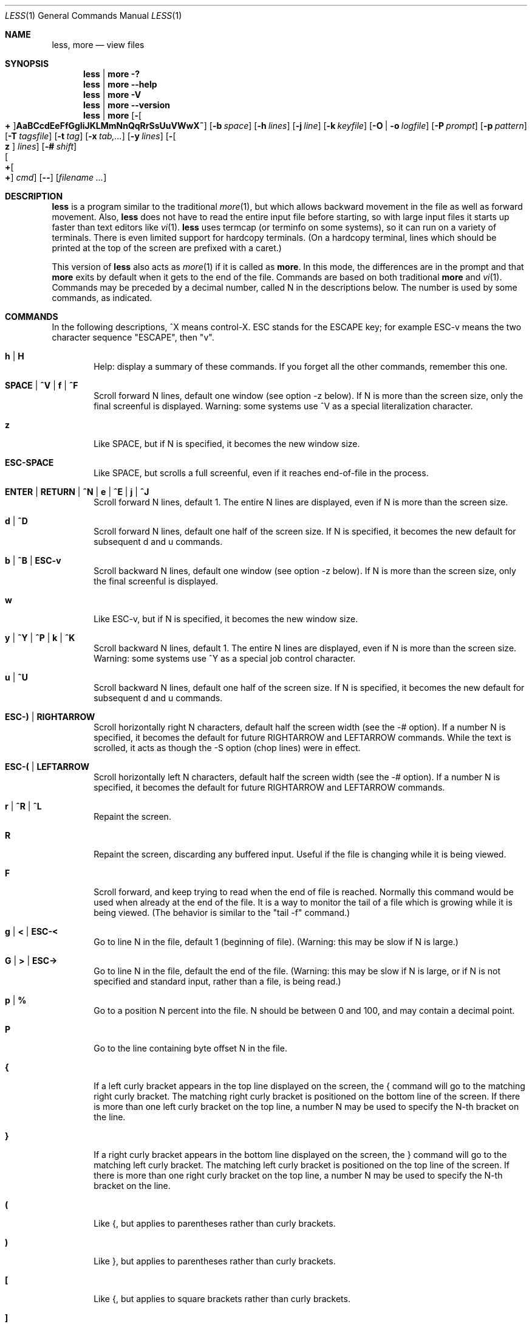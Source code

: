 .\"	$OpenBSD: less.1,v 1.24 2011/09/16 19:57:30 jmc Exp $
.\"
.\" Copyright (C) 1984-2011  Mark Nudelman
.\"
.\" Redistribution and use in source and binary forms, with or without
.\" modification, are permitted provided that the following conditions
.\" are met:
.\" 1. Redistributions of source code must retain the above copyright
.\"    notice, this list of conditions and the following disclaimer.
.\" 2. Redistributions in binary form must reproduce the above copyright
.\"    notice in the documentation and/or other materials provided with
.\"    the distribution.
.\"
.\" THIS SOFTWARE IS PROVIDED BY THE AUTHOR ``AS IS'' AND ANY
.\" EXPRESS OR IMPLIED WARRANTIES, INCLUDING, BUT NOT LIMITED TO, THE
.\" IMPLIED WARRANTIES OF MERCHANTABILITY AND FITNESS FOR A PARTICULAR
.\" PURPOSE ARE DISCLAIMED.  IN NO EVENT SHALL THE AUTHOR BE LIABLE
.\" FOR ANY DIRECT, INDIRECT, INCIDENTAL, SPECIAL, EXEMPLARY, OR
.\" CONSEQUENTIAL DAMAGES (INCLUDING, BUT NOT LIMITED TO, PROCUREMENT
.\" OF SUBSTITUTE GOODS OR SERVICES; LOSS OF USE, DATA, OR PROFITS; OR
.\" BUSINESS INTERRUPTION) HOWEVER CAUSED AND ON ANY THEORY OF LIABILITY,
.\" WHETHER IN CONTRACT, STRICT LIABILITY, OR TORT (INCLUDING NEGLIGENCE
.\" OR OTHERWISE) ARISING IN ANY WAY OUT OF THE USE OF THIS SOFTWARE, EVEN
.\" IF ADVISED OF THE POSSIBILITY OF SUCH DAMAGE.
.\"
.Dd $Mdocdate: September 16 2011 $
.Dt LESS 1
.Os
.Sh NAME
.Nm less , more
.Nd view files
.Sh SYNOPSIS
.Nm less \*(Ba more
.Fl \&?
.Nm less \*(Ba more
.Fl -help
.Nm less \*(Ba more
.Fl V
.Nm less \*(Ba more
.Fl -version
.Nm less \*(Ba more
.Bk -words
.Op Fl Oo Cm + Oc Ns Cm AaBCcdEeFfGgIiJKLMmNnQqRrSsUuVWwX~
.Op Fl b Ar space
.Op Fl h Ar lines
.Op Fl j Ar line
.Op Fl k Ar keyfile
.Op Fl O | o Ar logfile
.Op Fl P Ar prompt
.Op Fl p Ar pattern
.Op Fl T Ar tagsfile
.Op Fl t Ar tag
.Op Fl x Ar tab,...
.Op Fl y Ar lines
.Op Fl Oo Cm z Oc Ar lines
.Op Fl # Ar shift
.Xo Oo Cm \&+ Ns Oo Ns Cm \&+ Ns
.Oc Ar cmd
.Oc
.Xc
.Op Fl -
.Op Ar filename ...
.Ek
.\" (See the
.\" .Sx OPTIONS
.\" section for alternate option syntax with long option names.)
.Sh DESCRIPTION
.Nm
is a program similar to the traditional
.Xr more 1 ,
but which allows backward movement in the file as well as forward movement.
Also,
.Nm
does not have to read the entire input file before starting,
so with large input files it starts up faster than text editors like
.Xr vi 1 .
.Nm
uses termcap (or terminfo on some systems),
so it can run on a variety of terminals.
There is even limited support for hardcopy terminals.
(On a hardcopy terminal, lines which should be printed at the top
of the screen are prefixed with a caret.)
.Pp
This version of
.Nm
also acts as
.Xr more 1
if it is called as
.Nm more .
In this mode, the differences are in the prompt and that
.Nm more
exits by default when it gets to the end of the file.
Commands are based on both traditional
.Nm more
and
.Xr vi 1 .
Commands may be preceded by a decimal number,
called N in the descriptions below.
The number is used by some commands, as indicated.
.Sh COMMANDS
In the following descriptions, ^X means control-X.
ESC stands for the ESCAPE key; for example ESC-v means the
two character sequence "ESCAPE", then "v".
.Bl -tag -width XXXX
.It Ic h | H
Help: display a summary of these commands.
If you forget all the other commands, remember this one.
.It Ic SPACE | ^V | f | ^F
Scroll forward N lines, default one window (see option -z below).
If N is more than the screen size, only the final screenful is displayed.
Warning: some systems use ^V as a special literalization character.
.It Ic z
Like SPACE, but if N is specified, it becomes the new window size.
.It Ic ESC-SPACE
Like SPACE, but scrolls a full screenful, even if it reaches
end-of-file in the process.
.It Ic ENTER | RETURN | ^N | e | ^E | j | ^J
Scroll forward N lines, default 1.
The entire N lines are displayed, even if N is more than the screen size.
.It Ic d | ^D
Scroll forward N lines, default one half of the screen size.
If N is specified, it becomes the new default for subsequent d and u commands.
.It Ic b | ^B | ESC-v
Scroll backward N lines, default one window (see option -z below).
If N is more than the screen size, only the final screenful is displayed.
.It Ic w
Like ESC-v, but if N is specified, it becomes the new window size.
.It Ic y | ^Y | ^P | k | ^K
Scroll backward N lines, default 1.
The entire N lines are displayed, even if N is more than the screen size.
Warning: some systems use ^Y as a special job control character.
.It Ic u | ^U
Scroll backward N lines, default one half of the screen size.
If N is specified, it becomes the new default for subsequent d and u commands.
.It Ic ESC-) | RIGHTARROW
Scroll horizontally right N characters, default half the screen width
(see the -# option).
If a number N is specified, it becomes the default for future
RIGHTARROW and LEFTARROW commands.
While the text is scrolled, it acts as though the -S option (chop lines)
were in effect.
.It Ic ESC-( | LEFTARROW
Scroll horizontally left N
characters, default half the screen width (see the -# option).
If a number N is specified, it becomes the default for future
RIGHTARROW and LEFTARROW commands.
.It Ic r | ^R | ^L
Repaint the screen.
.It Ic R
Repaint the screen, discarding any buffered input.
Useful if the file is changing while it is being viewed.
.It Ic F
Scroll forward, and keep trying to read when the end of file is reached.
Normally this command would be used when already at the end of the file.
It is a way to monitor the tail of a file which is growing
while it is being viewed.
(The behavior is similar to the "tail -f" command.)
.It Ic g | < | ESC-<
Go to line N in the file, default 1 (beginning of file).
(Warning: this may be slow if N is large.)
.It Ic G | > | ESC->
Go to line N in the file, default the end of the file.
(Warning: this may be slow if N is large,
or if N is not specified and standard input, rather than a file,
is being read.)
.It Ic p | %
Go to a position N percent into the file.
N should be between 0 and 100, and may contain a decimal point.
.It Ic P
Go to the line containing byte offset N in the file.
.It Ic {
If a left curly bracket appears in the top line displayed
on the screen, the { command will go to the matching right curly bracket.
The matching right curly bracket is positioned on the bottom
line of the screen.
If there is more than one left curly bracket on the top line, a number N
may be used to specify the N-th bracket on the line.
.It Ic }
If a right curly bracket appears in the bottom line displayed on the screen,
the } command will go to the matching left curly bracket.
The matching left curly bracket is positioned on the top
line of the screen.
If there is more than one right curly bracket on the top line,
a number N may be used to specify the N-th bracket on the line.
.It Ic \&(
Like {, but applies to parentheses rather than curly brackets.
.It Ic \&)
Like }, but applies to parentheses rather than curly brackets.
.It Ic \&[
Like {, but applies to square brackets rather than curly brackets.
.It Ic \&]
Like }, but applies to square brackets rather than curly brackets.
.It Ic ESC-^F
Followed by two characters, acts like {,
but uses the two characters as open and close brackets, respectively.
For example, "ESC ^F < >" could be used to
go forward to the > which matches the < in the top displayed line.
.It Ic ESC-^B
Followed by two characters, acts like },
but uses the two characters as open and close brackets, respectively.
For example, "ESC ^B < >" could be used to
go backward to the < which matches the > in the bottom displayed line.
.It Ic m
Followed by any lowercase letter, marks the current position with that letter.
.It Ic '
(Single quote.)
Followed by any lowercase letter, returns to the position which
was previously marked with that letter.
Followed by another single quote, returns to the position at
which the last "large" movement command was executed.
Followed by a ^ or $, jumps to the beginning or end of the file respectively.
Marks are preserved when a new file is examined,
so the ' command can be used to switch between input files.
.It Ic ^X^X
Same as single quote.
.It Ic /pattern
Search forward in the file for the N-th line containing the pattern.
N defaults to 1.
The pattern is a regular expression, as recognized by
the regular expression library supplied by your system.
The search starts at the first line displayed
(but see the -a and -j options, which change this).
.Pp
Certain characters are special if entered at the beginning of the pattern;
they modify the type of search rather than become part of the pattern:
.Bl -tag -width Ds
.It Ic ^N | \&!
Search for lines which do NOT match the pattern.
.It Ic ^E | *
Search multiple files.
That is, if the search reaches the END of the current file
without finding a match,
the search continues in the next file in the command line list.
.It Ic ^F | @
Begin the search at the first line of the FIRST file
in the command line list,
regardless of what is currently displayed on the screen
or the settings of the -a or -j options.
.It Ic ^K
Highlight any text which matches the pattern on the current screen,
but don't move to the first match (KEEP current position).
.It Ic ^R
Don't interpret regular expression metacharacters;
that is, do a simple textual comparison.
.El
.It Ic ?pattern
Search backward in the file for the N-th line containing the pattern.
The search starts at the line immediately before the top line displayed.
.Pp
Certain characters are special, as in the / command:
.Bl -tag -width Ds
.It Ic ^N | \&!
Search for lines which do NOT match the pattern.
.It Ic ^E | *
Search multiple files.
That is, if the search reaches the beginning of the current file
without finding a match,
the search continues in the previous file in the command line list.
.It Ic ^F | @
Begin the search at the last line of the last file
in the command line list,
regardless of what is currently displayed on the screen
or the settings of the -a or -j options.
.It Ic ^K
As in forward searches.
.It Ic ^R
As in forward searches.
.El
.It Ic ESC-/pattern
Same as "/*".
.It Ic ESC-?pattern
Same as "?*".
.It Ic n
Repeat previous search, for N-th line containing the last pattern.
If the previous search was modified by ^N, the search is made for the
N-th line NOT containing the pattern.
If the previous search was modified by ^E, the search continues
in the next (or previous) file if not satisfied in the current file.
If the previous search was modified by ^R, the search is done
without using regular expressions.
There is no effect if the previous search was modified by ^F or ^K.
.It Ic N
Repeat previous search, but in the reverse direction.
.It Ic ESC-n
Repeat previous search, but crossing file boundaries.
The effect is as if the previous search were modified by *.
.It Ic ESC-N
Repeat previous search, but in the reverse direction
and crossing file boundaries.
.It Ic ESC-u
Undo search highlighting.
Turn off highlighting of strings matching the current search pattern.
If highlighting is already off because of a previous ESC-u command,
turn highlighting back on.
Any search command will also turn highlighting back on.
(Highlighting can also be disabled by toggling the -G option;
in that case search commands do not turn highlighting back on.)
.It Ic &pattern
Display only lines which match the pattern;
lines which do not match the pattern are not displayed.
If pattern is empty (if you type & immediately followed by ENTER),
any filtering is turned off, and all lines are displayed.
While filtering is in effect, an ampersand is displayed at the
beginning of the prompt,
as a reminder that some lines in the file may be hidden.
.Pp
Certain characters are special as in the / command:
.Bl -tag -width Ds
.It Ic ^N | !
Display only lines which do NOT match the pattern.
.It Ic ^R
Don't interpret regular expression metacharacters;
that is, do a simple textual comparison.
.El
.It Ic :e Op Ar filename
Examine a new file.
If the filename is missing, the "current" file (see the :n and :p commands
below) from the list of files in the command line is re-examined.
A percent sign (%) in the filename is replaced by the name of the
current file.
A pound sign (#) is replaced by the name of the previously examined file.
However, two consecutive percent signs are simply
replaced with a single percent sign.
This allows you to enter a filename that contains a percent sign
in the name.
Similarly, two consecutive pound signs are replaced with a single pound sign.
The filename is inserted into the command line list of files
so that it can be seen by subsequent :n and :p commands.
If the filename consists of several files, they are all inserted into
the list of files and the first one is examined.
If the filename contains one or more spaces,
the entire filename should be enclosed in double quotes
(also see the -" option).
.It Ic ^X^V | E
Same as :e.
Warning: some systems use ^V as a special literalization character.
On such systems, you may not be able to use ^V.
.It Ic :n
Examine the next file (from the list of files given in the command line).
If a number N is specified, the N-th next file is examined.
.It Ic :p
Examine the previous file in the command line list.
If a number N is specified, the N-th previous file is examined.
.It Ic :t
Go to the specified tag.
.It Ic :x
Examine the first file in the command line list.
If a number N is specified, the N-th file in the list is examined.
.It Ic :d
Remove the current file from the list of files.
.It Ic t
Go to the next tag, if there were more than one matches for the current tag.
See the \-t option for more details about tags.
.It Ic T
Go to the previous tag, if there were more than one matches for the current tag.
.It Ic = | ^G | :f
Prints some information about the file being viewed, including its name
and the line number and byte offset of the bottom line being displayed.
If possible, it also prints the length of the file,
the number of lines in the file
and the percent of the file above the last displayed line.
.It Ic \-
Followed by one of the command line option letters (see
.Sx OPTIONS
below),
this will change the setting of that option
and print a message describing the new setting.
If a ^P (CONTROL-P) is entered immediately after the dash,
the setting of the option is changed but no message is printed.
If the option letter has a numeric value (such as -b or -h),
or a string value (such as -P or -t),
a new value may be entered after the option letter.
If no new value is entered, a message describing
the current setting is printed and nothing is changed.
.It Ic \-\-
Like the \- command, but takes a long option name (see
.Sx OPTIONS
below)
rather than a single option letter.
You must press ENTER or RETURN after typing the option name.
A ^P immediately after the second dash suppresses printing of a
message describing the new setting, as in the \- command.
.It Ic \-+
Followed by one of the command line option letters this will reset the
option to its default setting and print a message describing the new setting.
(The "\-+X" command does the same thing as "\-+X" on the command line.)
This does not work for string-valued options.
.It Ic \-\-+
Like the \-+ command, but takes a long option name
rather than a single option letter.
.It Ic \-!
Followed by one of the command line option letters, this will reset the
option to the "opposite" of its default setting and print a message
describing the new setting.
This does not work for numeric or string-valued options.
.It Ic \-\-!
Like the \-! command, but takes a long option name
rather than a single option letter.
.It Ic _
(Underscore.)
Followed by one of the command line option letters,
this will print a message describing the current setting of that option.
The setting of the option is not changed.
.It Ic __
(Double underscore.)
Like the _ (underscore) command, but takes a long option name
rather than a single option letter.
You must press ENTER or RETURN after typing the option name.
.It Ic +cmd
Causes the specified cmd to be executed each time a new file is examined.
For example, +G causes
.Nm
to initially display each file starting at the end rather than the beginning.
.It Ic V
Prints the version number of
.Nm
being run.
.It Ic q | Q | :q | :Q | ZZ
Exits
.Nm less .
.El
.Pp
The following
four
commands may or may not be valid, depending on your particular installation.
.Bl -tag -width XXXX
.It Ic v
Invokes an editor to edit the current file being viewed.
The editor is taken from the environment variable
.Ev VISUAL ,
if defined,
or
.Ev EDITOR
if
.Ev VISUAL
is not defined,
or defaults to "vi" if neither
.Ev VISUAL
nor
.Ev EDITOR
is defined.
See also the discussion of LESSEDIT under the section on
.Sx PROMPTS
below.
.It Ic \&! Ar shell-command
Invokes a shell to run the shell-command given.
A percent sign (%) in the command is replaced by the name of the current file.
A pound sign (#) is replaced by the name of the previously examined file.
"!!" repeats the last shell command.
"!" with no shell command simply invokes a shell.
The shell is taken from the environment variable
.Ev SHELL ,
or defaults to "sh".
.\" On MS-DOS and OS/2 systems, the shell is the normal command processor.
.It Ic | <m> Ar shell-command
<m> represents any mark letter.
Pipes a section of the input file to the given shell command.
The section of the file to be piped is between the first line on
the current screen and the position marked by the letter.
<m> may also be ^ or $ to indicate beginning or end of file respectively.
If <m> is . or newline, the current screen is piped.
.It Ic s Ar filename
Save the input to a file.
This only works if the input is a pipe, not an ordinary file.
.El
.Sh OPTIONS
Command line options are described below.
Most options may be changed while
.Nm
is running, via the "\-" command.
.Pp
Most options may be given in one of two forms:
either a dash followed by a single letter, or two dashes followed by a
long option name.
A long option name may be abbreviated as long as the abbreviation is
unambiguous.
For example, --quit-at-eof may be abbreviated --quit, but not
--qui, since both --quit-at-eof and --quiet begin with --qui.
Some long option names are in uppercase, such as --QUIT-AT-EOF, as
distinct from --quit-at-eof.
Such option names need only have their first letter capitalized;
the remainder of the name may be in either case.
For example, --Quit-at-eof is equivalent to --QUIT-AT-EOF.
.Pp
Options are also taken from the environment variable
.Ev LESS
if the command is
.Nm less ,
or from the environment variable
.Ev MORE
if the command is
.Nm more .
For example, to avoid typing "less -options ..." each time
.Nm
is invoked, you might tell
.Xr csh 1 :
.Pp
.Dl setenv LESS "-options"
.Pp
or if you use
.Xr sh 1 :
.Pp
.Dl LESS="-options"; export LESS
.Pp
.\" On MS-DOS, you don't need the quotes, but you should replace any
.\" percent signs in the options string by double percent signs.
.\" .Pp
The environment variable is parsed before the command line,
so command line options override the
.Ev LESS
environment variable.
If an option appears in the
.Ev LESS
variable, it can be reset to its default value on the command line by
beginning the command line option with "\-+".
.Pp
For options like -P which take a following string,
a dollar sign ($) must be used to signal the end of the string.
For example, to separate a prompt value from any other options
with dollar sign between them:
.Pp
.Dl LESS="-Ps--More--$-C -e"
.Bl -tag -width XXXX
.It Fl \&? | -help
This option displays a summary of the commands accepted by
.Nm
(the same as the h command).
(Depending on how your shell interprets the question mark,
it may be necessary to quote the question mark, thus: "-\e?".)
.It Fl A | -SEARCH-SKIP-SCREEN
Causes all forward searches (not just non-repeated searches)
to start just after the target line, and all backward searches
to start just before the target line.
Thus, forward searches will skip part of the displayed screen
(from the first line up to and including the target line).
Similarly backwards searches will skip the displayed screen
from the last line up to and including the target line.
This was the default behavior in less versions prior to 441.
.It Fl a | -search-skip-screen
By default, forward searches start at the top of the displayed screen
and backwards searches start at the bottom of the displayed screen
(except for repeated searches invoked by the n or N commands,
which start after or before the "target" line respectively;
see the -j option for more about the target line).
The -a option causes forward searches to instead start at
the bottom of the screen
and backward searches to start at the top of the screen,
thus skipping all lines displayed on the screen.
.It Fl B | -auto-buffers
By default, when data is read from a pipe,
buffers are allocated automatically as needed.
If a large amount of data is read from the pipe, this can cause
a large amount of memory to be allocated.
The -B option disables this automatic allocation of buffers for pipes,
so that only 64K (or the amount of space specified by the -b option)
is used for the pipe.
Warning: use of -B can result in erroneous display, since only the
most recently viewed part of the piped data is kept in memory;
any earlier data is lost.
.It Xo
.Fl b Ns Ar n |
.Fl -buffers Ns = Ns Ar n
.Xc
Specifies the amount of buffer space
.Nm
will use for each file, in units of kilobytes (1024 bytes).
By default 64K of buffer space is used for each file
(unless the file is a pipe; see the -B option).
The -b option specifies instead that n kilobytes of
buffer space should be used for each file.
If n is -1, buffer space is unlimited; that is,
the entire file can be read into memory.
.It Fl C | -CLEAR-SCREEN
Same as -c, for compatibility with older versions of
.Nm less .
.It Fl c | -clear-screen
Causes full screen repaints to be painted from the top line down.
By default,
full screen repaints are done by scrolling from the bottom of the screen.
.It Fl d | -dumb No (less only)
The -d option suppresses the error message
normally displayed if the terminal is dumb;
that is, lacks some important capability,
such as the ability to clear the screen or scroll backward.
The -d option does not otherwise change the behavior of
.Nm
on a dumb terminal.
This option is on by default when invoked as
.Nm more .
.It Fl d No (more only)
The -d option causes the default prompt to include the
basic directions ``[Press space to continue, 'q' to quit.]''.
The -d option also causes the message ``[Press 'h' for instructions.]'' to be
displayed when an invalid command is entered (normally, the bell is rung).
This option is useful in environments where users may not be experienced
with pagers.
.\" .It Fl Dxcolor or --color=xcolor"
.\" [MS-DOS only]
.\" Sets the color of the text displayed.
.\" x is a single character which selects the type of text whose color is
.\" being set: n=normal, s=standout, d=bold, u=underlined, k=blink.
.\" color is a pair of numbers separated by a period.
.\" The first number selects the foreground color and the second selects
.\" the background color of the text.
.\" A single number N is the same as N.M,
.\" where M is the normal background color.
.It Fl E | -QUIT-AT-EOF
Causes
.Nm
to automatically exit the first time it reaches end-of-file.
.It Fl e | -quit-at-eof
Causes
.Nm
to automatically exit the second time it reaches end-of-file.
By default, the only way to exit
.Nm
is via the "q" command.
.It Fl F | -quit-if-one-screen
Causes
.Nm
to automatically exit if the entire file can be displayed on the first screen.
.It Fl f | -force
Forces non-regular files to be opened.
(A non-regular file is a directory or a device special file.)
Also suppresses the warning message when a binary file is opened.
By default,
.Nm
will refuse to open non-regular files.
.It Fl G | -HILITE-SEARCH
The -G option suppresses all highlighting of strings found by search commands.
.It Fl g | -hilite-search
Normally,
.Nm
will highlight ALL strings which match the last search command.
The -g option changes this behavior to highlight only the particular string
which was found by the last search command.
This can cause
.Nm
to run somewhat faster than the default.
.It Xo
.Fl h Ns Ar n |
.Fl -max-back-scroll Ns = Ns Ar n
.Xc
Specifies a maximum number of lines to scroll backward.
If it is necessary to scroll backward more than n lines,
the screen is repainted in a forward direction instead.
(If the terminal does not have the ability to scroll backward, -h0 is implied.)
.It Fl I | -IGNORE-CASE
Like -i, but searches ignore case even if the pattern contains uppercase
letters.
.It Fl i | -ignore-case
Causes searches to ignore case; that is,
uppercase and lowercase are considered identical.
This option is ignored if any uppercase letters appear in the search pattern;
in other words,
if a pattern contains uppercase letters, then that search does not ignore case.
.It Fl J | -status-column
Displays a status column at the left edge of the screen.
The status column shows the lines that matched the current search.
The status column is also used if the -w or -W option is in effect.
.It Xo
.Fl j Ns Ar n |
.Fl -jump-target Ns = Ns Ar n
.Xc
Specifies a line on the screen where the "target" line is to be positioned.
The target line is the line specified by any command to
search for a pattern, jump to a line number,
jump to a file percentage or jump to a tag.
The screen line may be specified by a number: the top line on the screen
is 1, the next is 2, and so on.
The number may be negative to specify a line relative to the bottom
of the screen: the bottom line on the screen is -1, the second
to the bottom is -2, and so on.
Alternately, the screen line may be specified as a fraction of the height
of the screen, starting with a decimal point: .5 is in the middle of the
screen, .3 is three tenths down from the first line, and so on.
If the line is specified as a fraction, the actual line number
is recalculated if the terminal window is resized, so that the
target line remains at the specified fraction of the screen height.
If any form of the -j option is used,
forward searches begin at the line immediately after the target line,
and backward searches begin at the target line,
unless changed by -a or -A.
For example, if "-j4" is used, the target line is the
fourth line on the screen, so forward searches begin at the fifth line
on the screen.
.It Fl K | -quit-on-intr
Causes
.Nm
to exit immediately (with status 2)
when an interrupt character (usually ^C) is typed.
Normally, an interrupt character causes
.Nm
to stop whatever it is doing and return to its command prompt.
Note that use of this option makes it impossible to return to the
command prompt from the "F" command.
.It Xo
.Fl k Ns Ar filename |
.Fl -lesskey-file Ns = Ns Ar filename
.Xc
Causes
.Nm
to open and interpret the named file as a
.Xr lesskey 1
file.
Multiple -k options may be specified.
If the
.Ev LESSKEY
or
.Ev LESSKEY_SYSTEM
environment variable is set, or if a lesskey file is found in a standard place
(see
.Sx KEY BINDINGS ) ,
it is also used as a lesskey file.
.It Fl L | -no-lessopen
Ignore the
.Ev LESSOPEN
environment variable (see the
.Sx INPUT PREPROCESSOR
section below).
This option can be set from within
.Nm less ,
but it will apply only to files opened subsequently, not to the
file which is currently open.
When invoked as
.Nm more ,
the
.Ev LESSOPEN
environment variable is ignored by default.
.It Fl M | -LONG-PROMPT
Causes
.Nm
to prompt even more verbosely than
.Nm more .
.It Fl m | -long-prompt
Causes
.Nm
to prompt verbosely (like more), with the percent into the file.
By default,
.Nm
prompts with a colon.
.It Fl N | -LINE-NUMBERS
Causes a line number to be displayed at the beginning of each line in the
display.
.It Fl n | -line-numbers
Suppresses line numbers.
The default (to use line numbers) may cause
.Nm
to run more slowly in some cases, especially with a very large input file.
Suppressing line numbers with the -n option will avoid this problem.
Using line numbers means: the line number will be displayed in the verbose
prompt and in the = command, and the v command will pass the current line
number to the editor (see also the discussion of LESSEDIT in
.Sx PROMPTS
below).
.It Xo
.Fl O Ns Ar filename |
.Fl -LOG-FILE Ns = Ns Ar filename
.Xc
The -O option is like -o, but it will overwrite an existing
file without asking for confirmation.
.Pp
If no log file has been specified,
the -o and -O options can be used from within
.Nm
to specify a log file.
Without a file name, they will simply report the name of the log file.
The "s" command is equivalent to specifying -o from within
.Nm less .
.It Xo
.Fl o Ns Ar filename |
.Fl -log-file Ns = Ns Ar filename
.Xc
Causes
.Nm
to copy its input to the named file as it is being viewed.
This applies only when the input file is a pipe, not an ordinary file.
If the file already exists,
.Nm
will ask for confirmation before overwriting it.
.It Xo
.Fl P Ns Ar prompt |
.Fl -prompt Ns = Ns Ar prompt
.Xc
Provides a way to tailor the three prompt styles to your own preference.
This option would normally be put in the
.Ev LESS
environment variable, rather than being typed in with each
.Nm
command.
Such an option must either be the last option in the
.Ev LESS
variable, or be terminated by a dollar sign.
-Ps followed by a string changes the default (short) prompt to that string.
-Pm changes the medium (-m) prompt.
-PM changes the long (-M) prompt.
-Ph changes the prompt for the help screen.
-P= changes the message printed by the = command.
-Pw changes the message printed while waiting for data (in the F command).
All prompt strings consist of a sequence of letters and special escape
sequences.
See the section on
.Sx PROMPTS
for more details.
.It Xo
.Fl p Ns Ar pattern |
.Fl -pattern Ns = Ns Ar pattern
.Xc
The -p option on the command line is equivalent to specifying +/pattern;
that is, it tells
.Nm
to start at the first occurrence of pattern in the file.
.It Fl Q | -QUIET | -SILENT
Causes totally "quiet" operation: the terminal bell is never rung.
.It Fl q | -quiet | -silent
Causes moderately "quiet" operation:
the terminal bell is not rung if an attempt is made to scroll past the end
of the file or before the beginning of the file.
If the terminal has a "visual bell", it is used instead.
The bell will be rung on certain other errors,
such as typing an invalid character.
The default is to ring the terminal bell in all such cases.
.It Fl R | -RAW-CONTROL-CHARS
Like -r, but only ANSI "color" escape sequences are output in "raw" form.
Unlike -r, the screen appearance is maintained correctly in most cases.
ANSI "color" escape sequences are sequences of the form:
.Pp
.Dl ESC \&[ ... m
.Pp
where the "..." is zero or more color specification characters.
For the purpose of keeping track of screen appearance,
ANSI color escape sequences are assumed to not move the cursor.
You can make
.Nm
think that characters other than "m" can end ANSI color escape sequences
by setting the environment variable
.Ev LESSANSIENDCHARS
to the list of characters which can end a color escape sequence.
And you can make
.Nm
think that characters other than the standard ones may appear between
the ESC and the m by setting the environment variable
.Ev LESSANSIMIDCHARS
to the list of characters which can appear.
.It Fl r | -raw-control-chars
Causes "raw" control characters to be displayed.
The default is to display control characters using the caret notation;
for example, a control-A (octal 001) is displayed as "^A".
Warning: when the -r option is used,
.Nm
cannot keep track of the actual appearance of the screen
(since this depends on how the screen responds to
each type of control character).
Thus, various display problems may result,
such as long lines being split in the wrong place.
.It Fl S | -chop-long-lines
Causes lines longer than the screen width to be chopped rather than folded.
That is, the portion of a long line that does not fit in
the screen width is not shown.
The default is to fold long lines; that is, display the remainder
on the next line.
.It Fl s | -squeeze-blank-lines
Causes consecutive blank lines to be squeezed into a single blank line.
.It Xo
.Fl T Ns Ar tagsfile |
.Fl -tag-file Ns = Ns Ar tagsfile
.Xc
Specifies a tags file to be used instead of "tags".
.It Xo
.Fl t Ns Ar tag |
.Fl -tag Ns = Ns Ar tag
.Xc
The -t option, followed immediately by a TAG,
will edit the file containing that tag.
For this to work, tag information must be available;
for example, there may be a file in the current directory called "tags",
which was previously built by
.Xr ctags 1
or an equivalent command.
If the environment variable
.Ev LESSGLOBALTAGS
is set, it is taken to be the name of a command compatible with
.Xr global ,
and that command is executed to find the tag.
(See http://www.gnu.org/software/global/global.html).
The -t option may also be specified from within
.Nm
(using the \- command) as a way of examining a new file.
The command ":t" is equivalent to specifying -t from within
.Nm less .
.It Fl U | -UNDERLINE-SPECIAL
Causes backspaces, tabs and carriage returns to be
treated as control characters;
that is, they are handled as specified by the -r option.
.Pp
By default, if neither -u nor -U is given, backspaces which appear adjacent
to an underscore character are treated specially:
the underlined text is displayed
using the terminal's hardware underlining capability.
Also, backspaces which appear between two identical characters
are treated specially:
the overstruck text is printed
using the terminal's hardware boldface capability.
Other backspaces are deleted, along with the preceding character.
Carriage returns immediately followed by a newline are deleted.
Other carriage returns are handled as specified by the -r option.
Text which is overstruck or underlined can be searched for
if neither -u nor -U is in effect.
.It Fl u | -underline-special
Causes backspaces and carriage returns to be treated as printable characters;
that is, they are sent to the terminal when they appear in the input.
.It Fl V | -version
Displays the version number of
.Nm less .
.It Fl W | -HILITE-UNREAD
Like -w, but temporarily highlights the first new line after any
forward movement command larger than one line.
.It Fl w | -hilite-unread
Temporarily highlights the first "new" line after a forward movement
of a full page.
The first "new" line is the line immediately following the line previously
at the bottom of the screen.
Also highlights the target line after a g or p command.
The highlight is removed at the next command which causes movement.
The entire line is highlighted, unless the -J option is in effect,
in which case only the status column is highlighted.
.It Fl X | -no-init
Disables sending the termcap initialization and deinitialization strings
to the terminal.
This is sometimes desirable if the deinitialization string does
something unnecessary, like clearing the screen.
.It Xo
.Fl x Ns Ar n,... |
.Fl -tabs Ns = Ns Ar n,...
.Xc
Sets tab stops.
If only one n is specified, tab stops are set at multiples of n.
If multiple values separated by commas are specified, tab stops are set at
those positions, and then continue with the same spacing as the last two.
For example, -x9,17 will set tabs at positions 9, 17, 25, 33, etc.
The default for n is 8.
.It Xo
.Fl y Ns Ar n |
.Fl -max-forw-scroll Ns = Ns Ar n
.Xc
Specifies a maximum number of lines to scroll forward.
If it is necessary to scroll forward more than n lines,
the screen is repainted instead.
The -c or -C option may be used to repaint from the top of
the screen if desired.
By default, any forward movement causes scrolling.
.It Xo
.Fl Oo Cm z Oc Ns Ar n |
.Fl -window Ns = Ns Ar n
.Xc
Changes the default scrolling window size to n lines.
The default is one screenful.
The z and w commands can also be used to change the window size.
The "z" may be omitted for compatibility with some versions of
.Nm more .
If the number
.Ar n
is negative, it indicates
.Ar n
lines less than the current screen size.
For example, if the screen is 24 lines, -z-4 sets the
scrolling window to 20 lines.
If the screen is resized to 40 lines,
the scrolling window automatically changes to 36 lines.
.It Fl -follow-name
Normally, if the input file is renamed while an F command is executing,
.Nm
will continue to display the contents of the original file despite
its name change.
If --follow-name is specified, during an F command
.Nm
will periodically attempt to reopen the file by name.
If the reopen succeeds and the file is a different file from the original
(which means that a new file has been created
with the same name as the original (now renamed) file),
.Nm
will display the contents of that new file.
.It Fl -no-keypad
Disables sending the keypad initialization and deinitialization strings
to the terminal.
This is sometimes useful if the keypad strings make the numeric
keypad behave in an undesirable manner.
.It Xo
.Ar -cc |
.Fl -quotes Ns = Ns Ar cc
.Xc
Changes the filename quoting character.
This may be necessary if you are trying to name a file
which contains both spaces and quote characters.
Followed by a single character, this changes the quote character to that
character.
Filenames containing a space should then be surrounded by that character
rather than by double quotes.
Followed by two characters, changes the open quote to the first character,
and the close quote to the second character.
Filenames containing a space should then be preceded by the open quote
character and followed by the close quote character.
Note that even after the quote characters are changed, this option
remains -" (a dash followed by a double quote).
.It Fl ~ | -tilde
Normally lines after end of file are displayed as a single tilde (~).
This option causes lines after end of file to be displayed as blank lines.
.It Fl # | -shift
Specifies the default number of positions to scroll horizontally
in the RIGHTARROW and LEFTARROW commands.
If the number specified is zero, it sets the default number of
positions to one half of the screen width.
Alternately, the number may be specified as a fraction of the width
of the screen, starting with a decimal point: .5 is half of the
screen width, .3 is three tenths of the screen width, and so on.
If the number is specified as a fraction, the actual number of
scroll positions is recalculated if the terminal window is resized,
so that the actual scroll remains at the specified fraction
of the screen width.
.It Fl -
A command line argument of "--" marks the end of option arguments.
Any arguments following this are interpreted as filenames.
This can be useful when viewing a file whose name begins with a "-" or "+".
.It Cm +
If a command line option begins with +,
the remainder of that option is taken to be an initial command to
.Nm less .
For example, +G tells
.Nm
to start at the end of the file rather than the beginning,
and +/xyz tells it to start at the first occurrence of "xyz" in the file.
As a special case, +<number> acts like +<number>g;
that is, it starts the display at the specified line number
(however, see the caveat under the "g" command above).
If the option starts with ++, the initial command applies to
every file being viewed, not just the first one.
The + command described previously
may also be used to set (or change) an initial command for every file.
.El
.Sh LINE EDITING
When entering command line at the bottom of the screen
(for example, a filename for the :e command,
or the pattern for a search command),
certain keys can be used to manipulate the command line.
Most commands have an alternate form in [ brackets ] which can be used if
a key does not exist on a particular keyboard.
.\" (Note that the forms beginning with ESC do not work
.\" in some MS-DOS and Windows systems because ESC is the line erase character.)
Any of these special keys may be entered literally by preceding
it with the "literal" character, either ^V or ^A.
A backslash itself may also be entered literally by entering two backslashes.
.Bl -tag -width Ds
.It LEFTARROW [ ESC-h ]
Move the cursor one space to the left.
.It RIGHTARROW [ ESC-l ]
Move the cursor one space to the right.
.It ^LEFTARROW [ ESC-b or ESC-LEFTARROW ]
(That is, CONTROL and LEFTARROW simultaneously.)
Move the cursor one word to the left.
.It ^RIGHTARROW [ ESC-w or ESC-RIGHTARROW ]
(That is, CONTROL and RIGHTARROW simultaneously.)
Move the cursor one word to the right.
.It HOME [ ESC-0 ]
Move the cursor to the beginning of the line.
.It END [ ESC-$ ]
Move the cursor to the end of the line.
.It BACKSPACE
Delete the character to the left of the cursor,
or cancel the command if the command line is empty.
.It DELETE or [ ESC-x ]
Delete the character under the cursor.
.It ^BACKSPACE [ ESC-BACKSPACE ]
(That is, CONTROL and BACKSPACE simultaneously.)
Delete the word to the left of the cursor.
.It ^DELETE [ ESC-X or ESC-DELETE ]
(That is, CONTROL and DELETE simultaneously.)
Delete the word under the cursor.
.It UPARROW [ ESC-k ]
Retrieve the previous command line.
.It DOWNARROW [ ESC-j ]
Retrieve the next command line.
.It TAB
Complete the partial filename to the left of the cursor.
If it matches more than one filename, the first match
is entered into the command line.
Repeated TABs will cycle through the other matching filenames.
If the completed filename is a directory, a "/" is appended to the filename.
.\" (On MS-DOS systems, a "\e" is appended.)
The environment variable
.Ev LESSSEPARATOR
can be used to specify a different character to append to a directory name.
.It BACKTAB [ ESC-TAB ]
Like TAB, but cycles in the reverse direction through the matching filenames.
.It ^L
Complete the partial filename to the left of the cursor.
If it matches more than one filename, all matches are entered into
the command line (if they fit).
.\" .It ^U (Unix and OS/2) or ESC (MS-DOS)
.It ^U
Delete the entire command line,
or cancel the command if the command line is empty.
If you have changed your line-kill character to something
other than ^U, that character is used instead of ^U.
.It "^G"
Delete the entire command line and return to the main prompt.
.El
.Sh KEY BINDINGS
You may define your own
.Nm
commands by using the program
.Xr lesskey 1
to create a lesskey file.
This file specifies a set of command keys and an action
associated with each key.
You may also use lesskey
to change the line-editing keys (see
.Sx LINE EDITING ) ,
and to set environment variables.
If the environment variable
.Ev LESSKEY
is set,
.Nm
uses that as the name of the lesskey file.
Otherwise,
.Nm
looks for a lesskey file called "$HOME/.less".
.\" On MS-DOS and Windows systems,
.\" .I less
.\" looks for a lesskey file called "$HOME/_less", and if it is not found there,
.\" then looks for a lesskey file called "_less" in any directory specified
.\" in the PATH environment variable.
.\" On OS/2 systems,
.\" .I less
.\" looks for a lesskey file called "$HOME/less.ini", and if it is not found,
.\" then looks for a lesskey file called "less.ini" in any directory specified
.\" in the INIT environment variable, and if it not found there,
.\" then looks for a lesskey file called "less.ini" in any directory specified
.\" in the PATH environment variable.
See the
.Xr lesskey 1
manual page for more details.
.Pp
A system-wide lesskey file may also be set up to provide key bindings.
If a key is defined in both a local lesskey file and in the
system-wide file, key bindings in the local file take precedence over
those in the system-wide file.
If the environment variable
.Ev LESSKEY_SYSTEM
is set,
.Nm
uses that as the name of the system-wide lesskey file.
Otherwise,
.Nm
looks in a standard place for the system-wide lesskey file:
On
.Ox ,
the system-wide lesskey file is
.Pa /etc/sysless .
.\" On Unix systems, the system-wide lesskey file is /usr/local/etc/sysless.
.\" (However, if
.\" .Nm less
.\" was built with a different sysconf directory than /usr/local/etc,
.\" that directory is where the sysless file is found.)
.\" On MS-DOS and Windows systems, the system-wide lesskey file is c:\e_sysless.
.\" On OS/2 systems, the system-wide lesskey file is c:\esysless.ini.
.Sh INPUT PREPROCESSOR
You may define an "input preprocessor" for
.Nm less .
Before
.Nm less
opens a file, it first gives your input preprocessor a chance to modify the
way the contents of the file are displayed.
An input preprocessor is simply an executable program (or shell script),
which writes the contents of the file to a different file,
called the replacement file.
The contents of the replacement file are then displayed
in place of the contents of the original file.
However, it will appear to the user as if the original file is opened;
that is,
.Nm less
will display the original filename as the name of the current file.
.Pp
An input preprocessor receives one command line argument, the original filename,
as entered by the user.
It should create the replacement file, and when finished
print the name of the replacement file to its standard output.
If the input preprocessor does not output a replacement filename,
.Nm
uses the original file, as normal.
The input preprocessor is not called when viewing standard input.
To set up an input preprocessor, set the
.Ev LESSOPEN
environment variable to a command line which will invoke your
input preprocessor.
This command line should include one occurrence of the string "%s",
which will be replaced by the filename
when the input preprocessor command is invoked.
.Pp
When
.Nm
closes a file opened in such a way, it will call another program,
called the input postprocessor,
which may perform any desired clean-up action (such as deleting the
replacement file created by
.Ev LESSOPEN ) .
This program receives two command line arguments, the original filename
as entered by the user, and the name of the replacement file.
To set up an input postprocessor, set the
.Ev LESSCLOSE
environment variable to a command line which will invoke your
input postprocessor.
It may include two occurrences of the string "%s";
the first is replaced with the original name of the file and the second
with the name of the replacement file, which was output by
.Ev LESSOPEN .
.Pp
For example, these two scripts will allow you
to keep files in compressed format, but still let
.Nm
view them directly:
.Pp
lessopen.sh:
.Bd -literal -offset indent
#! /bin/sh
case "$1" in
*.Z)	uncompress -c $1  >/tmp/less.$$  2>/dev/null
	if [ -s /tmp/less.$$ ]; then
		echo /tmp/less.$$
	else
		rm -f /tmp/less.$$
	fi
	;;
esac
.Ed
.Pp
lessclose.sh:
.Bd -literal -offset indent
#! /bin/sh
rm $2
.Ed
.Pp
To use these scripts, put them both where they can be executed and
set LESSOPEN="lessopen.sh\ %s", and LESSCLOSE="lessclose.sh\ %s\ %s".
More complex LESSOPEN and LESSCLOSE scripts may be written
to accept other types of compressed files, and so on.
.Pp
It is also possible to set up an input preprocessor to
pipe the file data directly to
.Nm less ,
rather than putting the data into a replacement file.
This avoids the need to decompress the entire file before starting to view it.
An input preprocessor that works this way is called an input pipe.
An input pipe, instead of writing the name of a replacement file on
its standard output,
writes the entire contents of the replacement file on its standard output.
If the input pipe does not write any characters on its standard output,
then there is no replacement file and
.Nm
uses the original file, as normal.
To use an input pipe, make the first character in the
.Ev LESSOPEN
environment variable a vertical bar (|) to signify that the
input preprocessor is an input pipe.
.Pp
For example, this script will work like the previous example scripts:
.Pp
lesspipe.sh:
.Bd -literal -offset indent
#! /bin/sh
case "$1" in
*.Z)	uncompress -c $1  2>/dev/null
	;;
esac
.Ed
.Pp
To use this script, put it where it can be executed and set
LESSOPEN="|lesspipe.sh %s".
When an input pipe is used, a LESSCLOSE postprocessor can be used,
but it is usually not necessary since there is no replacement file to clean up.
In this case, the replacement file name passed to the LESSCLOSE
postprocessor is "-".
.Pp
For compatibility with previous versions of
.Nm less ,
the input preprocessor or pipe is not used if
.Nm
is viewing standard input.
However, if the first character of LESSOPEN is a dash (-),
the input preprocessor is used on standard input as well as other files.
In this case, the dash is not considered to be part of
the preprocessor command.
If standard input is being viewed, the input preprocessor is passed
a file name consisting of a single dash.
Similarly, if the first two characters of LESSOPEN are vertical bar and dash
(|-), the input pipe is used on standard input as well as other files.
Again, in this case the dash is not considered to be part of
the input pipe command.
.Sh NATIONAL CHARACTER SETS
There are three types of characters in the input file:
.Bl -tag -width "control characters"
.It normal characters
Can be displayed directly to the screen.
.It control characters
Should not be displayed directly, but are expected to be found
in ordinary text files (such as backspace and tab).
.It binary characters
Should not be displayed directly and are not expected to be found
in text files.
.El
.Pp
A "character set" is simply a description of which characters are to
be considered normal, control, and binary.
The
.Ev LESSCHARSET
environment variable may be used to select a character set.
Possible values for
.Ev LESSCHARSET
are:
.Bl -tag -width "IBM-1047"
.It ascii
BS, TAB, NL, CR, and formfeed are control characters,
all chars with values between 32 and 126 are normal,
and all others are binary.
.It iso8859
Selects an ISO 8859 character set.
This is the same as ASCII, except characters between 160 and 255 are
treated as normal characters.
.It latin1
Same as iso8859.
.It latin9
Same as iso8859.
.It dos
Selects a character set appropriate for MS-DOS.
.It ebcdic
Selects an EBCDIC character set.
.It IBM-1047
Selects an EBCDIC character set used by OS/390
.Ux
Services.
This is the EBCDIC analogue of latin1.
You get similar results by setting either LESSCHARSET=IBM-1047 or
LC_CTYPE=en_US in your environment.
.It koi8-r
Selects a Russian character set.
.It next
Selects a character set appropriate for NeXT computers.
.It utf-8
Selects the UTF-8 encoding of the ISO 10646 character set.
UTF-8 is special in that it supports multi-byte characters in the input file.
It is the only character set that supports multi-byte characters.
.It windows
Selects a character set appropriate for Microsoft Windows (cp 1251).
.El
.Pp
In rare cases, it may be desired to tailor
.Nm
to use a character set other than the ones definable by LESSCHARSET.
In this case, the environment variable
.Ev LESSCHARDEF
can be used to define a character set.
It should be set to a string where each character in the string represents
one character in the character set.
The character "." is used for a normal character, "c" for control,
and "b" for binary.
A decimal number may be used for repetition.
For example, "bccc4b." would mean character 0 is binary,
1, 2 and 3 are control, 4, 5, 6 and 7 are binary, and 8 is normal.
All characters after the last are taken to be the same as the last,
so characters 9 through 255 would be normal.
(This is an example, and does not necessarily
represent any real character set.)
.Pp
This table shows the value of LESSCHARDEF which is equivalent
to each of the possible values for LESSCHARSET:
.Bd -literal -offset indent
ascii		8bcccbcc18b95.b
dos		8bcccbcc12bc5b95.b.
ebcdic		5bc6bcc7bcc41b.9b7.9b5.b..8b6.10b6.b9.7b
		9.8b8.17b3.3b9.7b9.8b8.6b10.b.b.b.
IBM-1047	4cbcbc3b9cbccbccbb4c6bcc5b3cbbc4bc4bccbc
		191.b
iso8859		8bcccbcc18b95.33b.
koi8-r		8bcccbcc18b95.b128.
latin1		8bcccbcc18b95.33b.
next		8bcccbcc18b95.bb125.bb
.Ed
.Pp
If neither LESSCHARSET nor LESSCHARDEF is set,
but any of the strings "UTF-8", "UTF8", "utf-8" or "utf8" is found in the
.Ev LC_ALL , LC_CTYPE
or
.Ev LANG
environment variables, then the default character set is utf-8.
.Pp
If that string is not found, but your system supports the
setlocale interface,
.Nm
will use setlocale to determine the character set.
setlocale is controlled by setting the
.Ev LANG
or
.Ev LC_CTYPE
environment variables.
.Pp
Finally, if the
setlocale interface is also not available, the default character set is latin1.
.Pp
Control and binary characters are displayed in standout (reverse video).
Each such character is displayed in caret notation if possible
(e.g. ^A for control-A).
Caret notation is used only if inverting the 0100 bit results in a
normal printable character.
Otherwise, the character is displayed as a hex number in angle brackets.
This format can be changed by setting the
.Ev LESSBINFMT
environment variable.
LESSBINFMT may begin with a "*" and one character to select
the display attribute:
"*k" is blinking, "*d" is bold, "*u" is underlined, "*s" is standout,
and "*n" is normal.
If LESSBINFMT does not begin with a "*", normal attribute is assumed.
The remainder of LESSBINFMT is a string which may include one
printf-style escape sequence (a % followed by x, X, o, d, etc.).
For example, if LESSBINFMT is "*u[%x]", binary characters
are displayed in underlined hexadecimal surrounded by brackets.
The default if no LESSBINFMT is specified is "*s<%02X>".
Warning: the result of expanding the character via LESSBINFMT must
be less than 31 characters.
.Pp
When the character set is utf-8, the
.Ev LESSUTFBINFMT
environment variable
acts similarly to LESSBINFMT but it applies to Unicode code points
that were successfully decoded but are unsuitable for display (e.g.,
unassigned code points).
Its default value is "<U+%04lX>".
Note that LESSUTFBINFMT and LESSBINFMT share their display attribute
setting ("*x") so specifying one will affect both;
LESSUTFBINFMT is read after LESSBINFMT so its setting, if any,
will have priority.
Problematic octets in a UTF-8 file (octets of a truncated sequence,
octets of a complete but non-shortest form sequence, illegal octets,
and stray trailing octets)
are displayed individually using LESSBINFMT so as to facilitate diagnostic
of how the UTF-8 file is ill-formed.
.Sh PROMPTS
The -P option allows you to tailor the prompt to your preference.
The string given to the -P option replaces the specified prompt string.
Certain characters in the string are interpreted specially.
The prompt mechanism is rather complicated to provide flexibility,
but the ordinary user need not understand the details of constructing
personalized prompt strings.
.Pp
A percent sign followed by a single character is expanded
according to what the following character is:
.Bl -tag -width Ds
.It %b Ns Ar X
Replaced by the byte offset into the current input file.
The b is followed by a single character (shown as
.Ar X
above) which specifies the line whose byte offset is to be used.
If the character is a "t", the byte offset of the top line in the
display is used,
an "m" means use the middle line,
a "b" means use the bottom line,
a "B" means use the line just after the bottom line,
and a "j" means use the "target" line, as specified by the -j option.
.It \&%B
Replaced by the size of the current input file.
.It %c
Replaced by the column number of the text appearing in the first
column of the screen.
.It %d Ns Ar X
Replaced by the page number of a line in the input file.
The line to be used is determined by the
.Ar X ,
as with the %b option.
.It \&%D
Replaced by the number of pages in the input file,
or equivalently, the page number of the last line in the input file.
.It %E
Replaced by the name of the editor (from the
.Ev VISUAL
environment variable, or the
.Ev EDITOR
environment variable if
.Ev VISUAL
is not defined).
See the discussion of the LESSEDIT feature below.
.It %f
Replaced by the name of the current input file.
.It %F
Replaced by the last component of the name of the current input file.
.It %i
Replaced by the index of the current file in the list of
input files.
.It %l Ns Ar X
Replaced by the line number of a line in the input file.
The line to be used is determined by the
.Ar X ,
as with the %b option.
.It %L
Replaced by the line number of the last line in the input file.
.It %m
Replaced by the total number of input files.
.It %p Ns Ar X
Replaced by the percent into the current input file, based on byte offsets.
The line used is determined by the
.Ar X ,
as with the %b option.
.It \&%P Ns Ar X
Replaced by the percent into the current input file, based on line numbers.
The line used is determined by the
.Ar X ,
as with the %b option.
.It %s
Same as %B.
.It %t
Causes any trailing spaces to be removed.
Usually used at the end of the string, but may appear anywhere.
.It %x
Replaced by the name of the next input file in the list.
.El
.Pp
If any item is unknown (for example, the file size if input is a pipe),
a question mark is printed instead.
.Pp
The format of the prompt string can be changed depending on certain conditions.
A question mark followed by a single character acts like an "IF":
depending on the following character, a condition is evaluated.
If the condition is true, any characters following the question mark
and condition character, up to a period, are included in the prompt.
If the condition is false, such characters are not included.
A colon appearing between the question mark and the
period can be used to establish an "ELSE": any characters between
the colon and the period are included in the string, if and only if
the IF condition is false.
Condition characters (which follow a question mark) may be:
.Bl -tag -width Ds
.It ?a
True if any characters have been included in the prompt so far.
.It ?b Ns Ar X
True if the byte offset of the specified line is known.
.It ?B
True if the size of the current input file is known.
.It ?c
True if the text is horizontally shifted (%c is not zero).
.It ?d Ns Ar X
True if the page number of the specified line is known.
.It ?e
True if at end-of-file.
.It ?f
True if there is an input filename
(that is, if input is not a pipe).
.It ?l Ns Ar X
True if the line number of the specified line is known.
.It ?L
True if the line number of the last line in the file is known.
.It ?m
True if there is more than one input file.
.It ?n
True if this is the first prompt in a new input file.
.It ?p Ns Ar X
True if the percent into the current input file, based on byte offsets,
of the specified line is known.
.It ?P Ns Ar X
True if the percent into the current input file, based on line numbers,
of the specified line is known.
.It ?s
Same as "?B".
.It ?x
True if there is a next input file
(that is, if the current input file is not the last one).
.El
.Pp
Any characters other than the special ones
(question mark, colon, period, percent, and backslash)
become literally part of the prompt.
Any of the special characters may be included in the prompt literally
by preceding it with a backslash.
.Pp
Some examples:
.Pp
.Dl ?f%f:Standard input.
.Pp
This prompt prints the filename, if known;
otherwise the string "Standard input".
.Pp
.Dl ?f%f .?ltLine %lt:?pt%pt\e%:?btByte %bt:-...
.Pp
This prompt would print the filename, if known.
The filename is followed by the line number, if known,
otherwise the percent if known, otherwise the byte offset if known.
Otherwise, a dash is printed.
Notice how each question mark has a matching period,
and how the % after the %pt
is included literally by escaping it with a backslash.
.Pp
.Dl ?n?f%f\ .?m(file\ %i\ of\ %m)\ ..?e(END)\ ?x-\ Next\e:\ %x..%t
.Pp
This prints the filename if this is the first prompt in a file,
followed by the "file N of N" message if there is more
than one input file.
Then, if we are at end-of-file, the string "(END)" is printed
followed by the name of the next file, if there is one.
Finally, any trailing spaces are truncated.
This is the default prompt.
For reference, here are the defaults for
the other two prompts (-m and -M respectively).
Each is broken into two lines here for readability only.
.Bd -literal -offset indent
?f%f\ .?m(file\ %i\ of\ %m)\ .?e(END)\ ?x-\ Next\e:\ %x.:
	?pB%pB\e%:byte\ %bB?s/%s...%t

?f%f\ .?n?m(file\ %i\ of\ %m)\ ..?ltlines\ %lt-%lb?L/%L.\ :
	byte\ %bB?s/%s.\ .?e(END)\ ?x-\ Next\e:\ %x.:?pB%pB\e%..%t
.Ed
.Pp
And here is the default message produced by the = command:
.Bd -literal -offset indent
?f%f\ .?m(file\ %i\ of\ %m)\ .?ltlines\ %lt-%lb?L/%L.\ .
	byte\ %bB?s/%s.\ ?e(END)\ :?pB%pB\e%..%t
.Ed
.Pp
The prompt expansion features are also used for another purpose:
if an environment variable
.Ev LESSEDIT
is defined, it is used as the command to be executed when the v command
is invoked.
The LESSEDIT string is expanded in the same way as the prompt strings.
The default value for LESSEDIT is:
.Pp
.Dl %E\ ?lm+%lm.\ %f
.Pp
Note that this expands to the editor name, followed by a + and the
line number, followed by the file name.
If your editor does not accept the "+linenumber" syntax, or has other
differences in invocation syntax, the
.Ev LESSEDIT
variable can be changed to modify this default.
.Sh SECURITY
When the environment variable
.Ev LESSSECURE
is set to 1,
.Nm
runs in a "secure" mode.
This means these features are disabled:
.Bl -tag -width Ds
.It \&!
The shell command.
.It |
The pipe command.
.It :e
The examine command.
.It v
The editing command.
.It s -o
Log files.
.It -k
Use of lesskey files.
.It -t
Use of tags files.
.It " "
Metacharacters in filenames, such as "*".
.It " "
Filename completion (TAB, ^L).
.El
.Pp
Less can also be compiled to be permanently in "secure" mode.
.Sh COMPATIBILITY WITH MORE
If the environment variable
.Ev LESS_IS_MORE
is set to 1,
or if the program is invoked via a file link named "more",
.Nm
behaves (mostly) in conformance with the POSIX "more" command specification.
In this mode, less behaves differently in these ways:
.Pp
The -e option works differently.
If the -e option is not set,
.Nm
behaves as if the -E option were set.
If the -e option is set,
.Nm
behaves as if the -e and -F options were set.
.Pp
The -m option works differently.
If the -m option is not set, the medium prompt is used.
If the -m option is set, the short prompt is used.
.Pp
The -n option acts like the -z option.
The normal behavior of the -n option is unavailable in this mode.
.Pp
The parameter to the -p option is taken to be a
.Nm
command rather than a search pattern.
.Pp
The
.Ev LESS
environment variable is ignored, and the
.Ev MORE
environment variable is used in its place.
.Sh ENVIRONMENT
Environment variables may be specified either in the system environment
as usual, or in a
.Xr lesskey 1
file.
If environment variables are defined in more than one place,
variables defined in a local lesskey file take precedence over
variables defined in the system environment, which take precedence
over variables defined in the system-wide lesskey file.
.Bl -tag -width Ds
.It Ev COLUMNS
Sets the number of columns on the screen.
Takes precedence over the number of columns specified by the TERM variable.
(But if you have a windowing system which supports TIOCGWINSZ or WIOCGETD,
the window system's idea of the screen size takes precedence over the
LINES and COLUMNS environment variables.)
.It Ev EDITOR
The name of the editor (used for the v command).
.It Ev HOME
Name of the user's home directory
(used to find a lesskey file).
.\" .It Ev "HOMEDRIVE, HOMEPATH"
.\" Concatenation of the HOMEDRIVE and HOMEPATH environment variables is
.\" the name of the user's home directory if the HOME variable is not set
.\" (only in the Windows version).
.\" .It Ev INIT
.\" Name of the user's init directory
.\" (used to find a lesskey file on OS/2 systems).
.It Ev LANG
Language for determining the character set.
.It Ev LC_CTYPE
Language for determining the character set.
.It Ev LESS
Options which are passed to
.Nm
automatically.
.It Ev LESSANSIENDCHARS
Characters which may end an ANSI color escape sequence
(default "m").
.It Ev LESSANSIMIDCHARS
Characters which may appear between the ESC character and the
end character in an ANSI color escape sequence
(default "0123456789;[?!"'#%()*+\ ").
.It Ev LESSBINFMT
Format for displaying non-printable, non-control characters.
.It Ev LESSCHARDEF
Defines a character set.
.It Ev LESSCHARSET
Selects a predefined character set.
.It Ev LESSCLOSE
Command line to invoke the (optional) input-postprocessor.
.\" .It Ev LESSECHO
.\" Name of the lessecho program (default "lessecho").
.\" The lessecho program is needed to expand metacharacters, such as * and ?,
.\" in filenames on Unix systems.
.It Ev LESSEDIT
Editor prototype string (used for the v command).
See discussion under
.Sx PROMPTS .
.It Ev LESSGLOBALTAGS
Name of the command used by the -t option to find global tags.
Normally should be set to "global" if your system has the global command.
If not set, global tags are not used.
.It Ev LESSHISTFILE
Name of the history file used to remember search commands and
shell commands between invocations of
.Nm less .
If set to "-" or "/dev/null", a history file is not used.
The default is "$HOME/.lesshst".
.\" The default is "$HOME/.lesshst" on Unix systems, "$HOME/_lesshst" on
.\" DOS and Windows systems, or "$HOME/lesshst.ini" or "$INIT/lesshst.ini"
.\" on OS/2 systems.
.It Ev LESSHISTSIZE
The maximum number of commands to save in the history file.
The default is 100.
.It Ev LESSKEY
Name of the default lesskey(1) file.
.It Ev LESSKEY_SYSTEM
Name of the default system-wide lesskey(1) file.
.It Ev LESSMETACHARS
List of characters which are considered "metacharacters" by the shell.
.It Ev LESSMETAESCAPE
Prefix which
.Nm
will add before each metacharacter in a command sent to the shell.
If LESSMETAESCAPE is an empty string, commands containing
metacharacters will not be passed to the shell.
.It Ev LESSOPEN
Command line to invoke the (optional) input-preprocessor.
.It Ev LESSSECURE
Runs less in "secure" mode.
See discussion under
.Sx SECURITY .
.It Ev LESSSEPARATOR
String to be appended to a directory name in filename completion.
.It Ev LESSUTFBINFMT
Format for displaying non-printable Unicode code points.
.It Ev LESS_IS_MORE
Emulate the
.Xr more 1
command.
.It Ev LINES
Sets the number of lines on the screen.
Takes precedence over the number of lines specified by the TERM variable.
(But if you have a windowing system which supports TIOCGWINSZ or WIOCGETD,
the window system's idea of the screen size takes precedence over the
LINES and COLUMNS environment variables.)
.\" .It Ev PATH
.\" User's search path (used to find a lesskey file
.\" on MS-DOS and OS/2 systems).
.It Ev SHELL
The shell used to execute the ! command, as well as to expand filenames.
.It Ev TERM
The type of terminal on which
.Nm
is being run.
.It Ev VISUAL
The name of the editor (used for the v command).
.El
.Sh SEE ALSO
.Xr lesskey 1
.Sh STANDARDS
The
.Nm more
utility is compliant with the
.St -p1003.1-2008
specification,
though its presence is optional.
.Pp
The flags
.Op Fl aBbCdEFfGghIJjkLMmNOoPQqRrSTUVWwXxyz~#
are extensions to that specification.
.Sh AUTHORS
.An Mark Nudelman Aq markn@greenwoodsoftware.com
.Pp
Send bug reports or comments to the above address or to
.Aq bug\-less@gnu.org .
.Pp
For more information, see the less homepage at
.Pa http://www.greenwoodsoftware.com/less .
